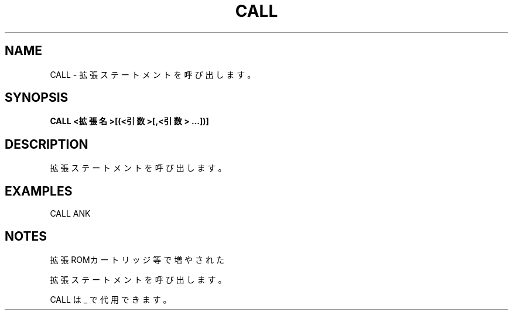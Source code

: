 .TH "CALL" "1" "2025-05-29" "MSX-BASIC" "User Commands"
.SH NAME
CALL \- 拡張ステートメントを呼び出します。

.SH SYNOPSIS
.B CALL <拡張名>[(<引数>[,<引数> ...])]

.SH DESCRIPTION
.PP
拡張ステートメントを呼び出します。

.SH EXAMPLES
.PP
CALL ANK

.SH NOTES
.PP
.PP
拡張ROMカートリッジ等で増やされた
.PP
拡張ステートメントを呼び出します。
.PP
CALL は _ で代用できます。